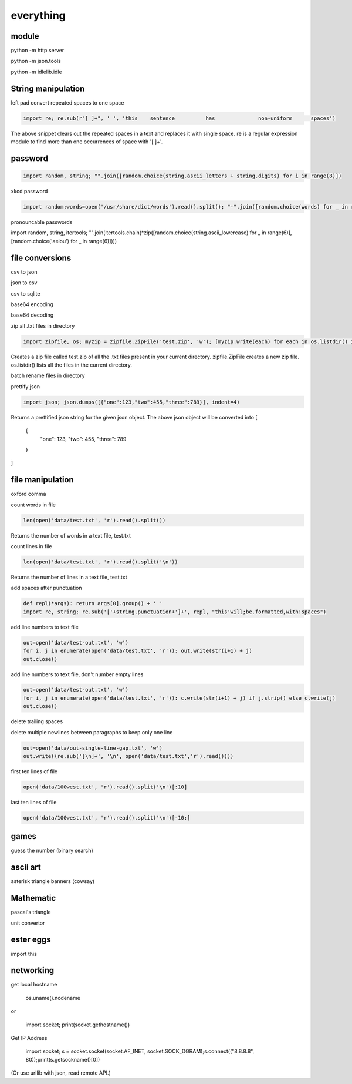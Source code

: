 everything
------------

module
===================

python -m http.server

python -m json.tools

python -m idlelib.idle

String manipulation
=====================

left pad
convert repeated spaces to one space

.. code-block:: python

    import re; re.sub(r"[ ]+", ' ', 'this    sentence          has              non-uniform      spaces')

The above snippet clears out the repeated spaces in a text and replaces it with single space.
re is a regular expression module to find more than one occurrences of space with '[ ]+'.


password
===================
.. code-block:: python

    import random, string; "".join([random.choice(string.ascii_letters + string.digits) for i in range(8)])

xkcd password

.. code-block:: python

    import random;words=open('/usr/share/dict/words').read().split(); "-".join([random.choice(words) for _ in range(4)])

pronouncable passwords

import random, string, itertools; 
"".join(itertools.chain(*zip([random.choice(string.ascii_lowercase) for _ in range(6)],  [random.choice('aeiou') for _ in range(6)])))

file conversions
===================

csv to json

json to csv

csv to sqlite

base64 encoding

base64 decoding

zip all .txt files in directory

.. code-block:: python

    import zipfile, os; myzip = zipfile.ZipFile('test.zip', 'w'); [myzip.write(each) for each in os.listdir() if each.endswith('.txt')]

Creates a zip file called test.zip of all the .txt files present in your current directory.
zipfile.ZipFile creates a new zip file. os.listdir() lists all the files in the current directory.


batch rename files in directory

prettify json

.. code-block:: python

    import json; json.dumps([{"one":123,"two":455,"three":789}], indent=4)

Returns a prettified json string for the given json object. The above json object will be converted into
[
    {
        "one": 123,
        "two": 455,
        "three": 789
    }
]



file manipulation
===================

oxford comma

count words in file

.. code-block:: python

    len(open('data/test.txt', 'r').read().split())

Returns the number of words in a text file, test.txt


count lines in file

.. code-block:: python

    len(open('data/test.txt', 'r').read().split('\n'))

Returns the number of lines in a text file, test.txt


add spaces after punctuation

.. code-block:: python

    def repl(*args): return args[0].group() + ' '
    import re, string; re.sub('['+string.punctuation+']+', repl, "this'will;be.formatted,with!spaces")


add line numbers to text file

.. code-block:: python

    out=open('data/test-out.txt', 'w')
    for i, j in enumerate(open('data/test.txt', 'r')): out.write(str(i+1) + j)
    out.close()

add line numbers to text file, don't number empty lines

.. code-block:: python

    out=open('data/test-out.txt', 'w')
    for i, j in enumerate(open('data/test.txt', 'r')): c.write(str(i+1) + j) if j.strip() else c.write(j)
    out.close()

delete trailing spaces

delete multiple newlines between paragraphs to keep only one line

.. code-block:: python

    out=open('data/out-single-line-gap.txt', 'w')
    out.write((re.sub('[\n]+', '\n', open('data/test.txt','r').read())))

first ten lines of file

.. code-block:: python

    open('data/100west.txt', 'r').read().split('\n')[:10]


last ten lines of file

.. code-block:: python

    open('data/100west.txt', 'r').read().split('\n')[-10:]


games
=======

guess the number (binary search)

ascii art
================

asterisk triangle
banners (cowsay)

Mathematic
==============

pascal's triangle

unit convertor

ester eggs
============

import this

networking
==============

get local hostname

  os.uname().nodename
  
or 

  import socket; print(socket.gethostname())
  
  
Get IP Address

  import socket; s = socket.socket(socket.AF_INET, socket.SOCK_DGRAM);s.connect(("8.8.8.8", 80));print(s.getsockname()[0])
  
(Or use urllib with json, read remote API.)  





